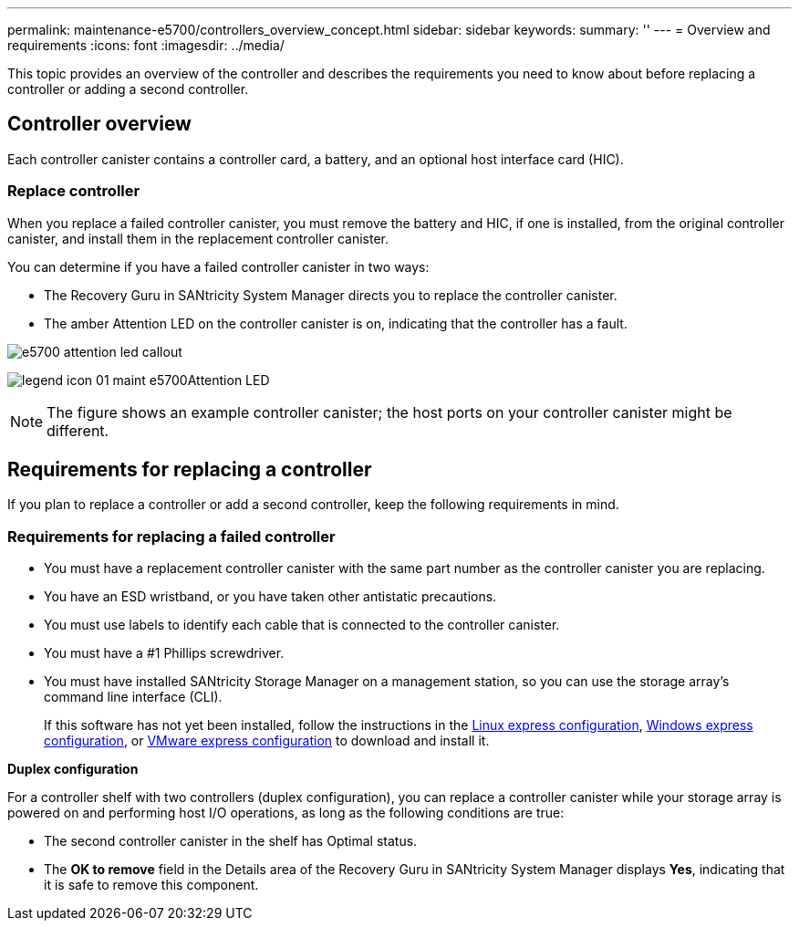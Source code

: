 ---
permalink: maintenance-e5700/controllers_overview_concept.html
sidebar: sidebar
keywords: 
summary: ''
---
= Overview and requirements
:icons: font
:imagesdir: ../media/

[.lead]
This topic provides an overview of the controller and describes the requirements you need to know about before replacing a controller or adding a second controller.

== Controller overview

[.lead]
Each controller canister contains a controller card, a battery, and an optional host interface card (HIC).

=== Replace controller

When you replace a failed controller canister, you must remove the battery and HIC, if one is installed, from the original controller canister, and install them in the replacement controller canister.

You can determine if you have a failed controller canister in two ways:

* The Recovery Guru in SANtricity System Manager directs you to replace the controller canister.
* The amber Attention LED on the controller canister is on, indicating that the controller has a fault.

image::../media/e5700_attention_led_callout.png[]

image:../media/legend_icon_01_maint-e5700.gif[]Attention LED

NOTE: The figure shows an example controller canister; the host ports on your controller canister might be different.

== Requirements for replacing a controller

[.lead]
If you plan to replace a controller or add a second controller, keep the following requirements in mind.

=== Requirements for replacing a failed controller

* You must have a replacement controller canister with the same part number as the controller canister you are replacing.
* You have an ESD wristband, or you have taken other antistatic precautions.
* You must use labels to identify each cable that is connected to the controller canister.
* You must have a #1 Phillips screwdriver.
* You must have installed SANtricity Storage Manager on a management station, so you can use the storage array's command line interface (CLI).
+
If this software has not yet been installed, follow the instructions in the link:../com.netapp.doc.ssm-exp-ic-lin/home.html[Linux express configuration], link:../com.netapp.doc.ssm-exp-ic-win/home.html[Windows express configuration], or link:../com.netapp.doc.ssm-exp-ic-vm/home.html[VMware express configuration] to download and install it.

*Duplex configuration*

For a controller shelf with two controllers (duplex configuration), you can replace a controller canister while your storage array is powered on and performing host I/O operations, as long as the following conditions are true:

* The second controller canister in the shelf has Optimal status.
* The *OK to remove* field in the Details area of the Recovery Guru in SANtricity System Manager displays *Yes*, indicating that it is safe to remove this component.
